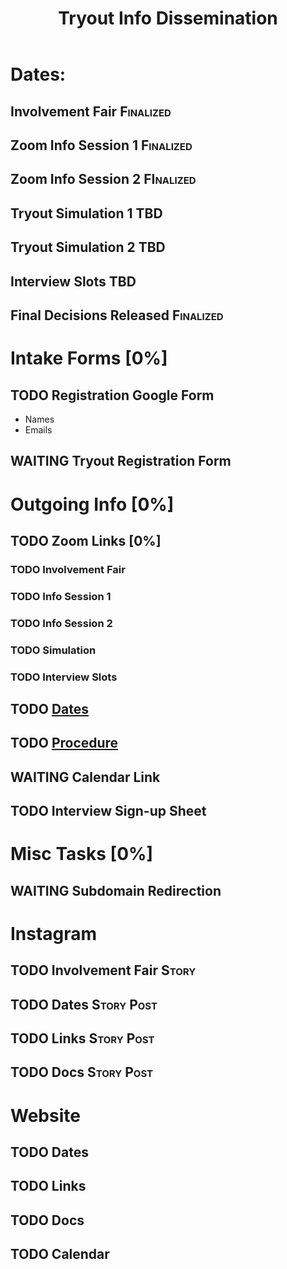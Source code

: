 #+TITLE: Tryout Info Dissemination

* Dates: 
** Involvement Fair                                               :Finalized:
   SCHEDULED: <2020-09-03 Thu 18:30>
** Zoom Info Session 1                                            :Finalized:
   SCHEDULED: <2020-09-04 Fri 20:00>
** Zoom Info Session 2                                            :FInalized:
   SCHEDULED: <2020-09-08 Tue 20:00>
** Tryout Simulation 1                                                  :TBD:
   SCHEDULED: <2020-09-09 Wed 19:00>
** Tryout Simulation 2                                                  :TBD:
   SCHEDULED: <2020-09-09 Wed 19:00>
** Interview Slots                                                      :TBD:
** Final Decisions Released                                       :Finalized:
   SCHEDULED: <2020-09-13 Sun>

* Intake Forms [0%]
** TODO Registration Google Form
- Names
- Emails
** WAITING Tryout Registration Form
* Outgoing Info [0%]
** TODO Zoom Links [0%]
*** TODO Involvement Fair
*** TODO Info Session 1
*** TODO Info Session 2
*** TODO Simulation
*** TODO Interview Slots
** TODO [[Dates: ][Dates]]
** TODO [[https://docs.google.com/document/d/1pyreu_EGDyoDZ5Da8SQ7DzIUOOv2BoCSGYJnMwWAt1s/edit?usp=sharing][Procedure]]
** WAITING Calendar Link
** TODO Interview Sign-up Sheet
* Misc Tasks [0%]
** WAITING Subdomain Redirection
* Instagram
** TODO Involvement Fair                                              :Story:
** TODO Dates                                                    :Story:Post:
** TODO Links                                                    :Story:Post:
** TODO Docs                                                     :Story:Post:
* Website
** TODO Dates
** TODO Links
** TODO Docs
** TODO Calendar

